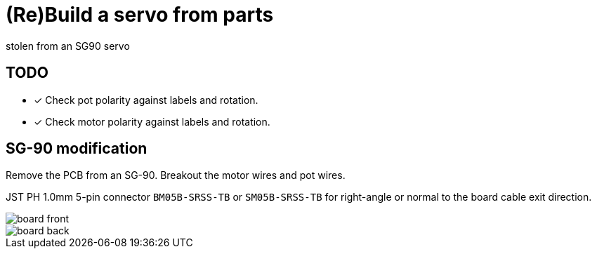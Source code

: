 = (Re)Build a servo from parts
stolen from an SG90 servo


== TODO

* [x] Check pot polarity against labels and rotation.
* [x] Check motor polarity against labels and rotation.


== SG-90 modification

Remove the PCB from an SG-90.
Breakout the motor wires and pot wires.

JST PH 1.0mm 5-pin connector `BM05B-SRSS-TB` or `SM05B-SRSS-TB` for right-angle or normal to the board cable exit direction.


image::board-front.png[]

image::board-back.png[]
